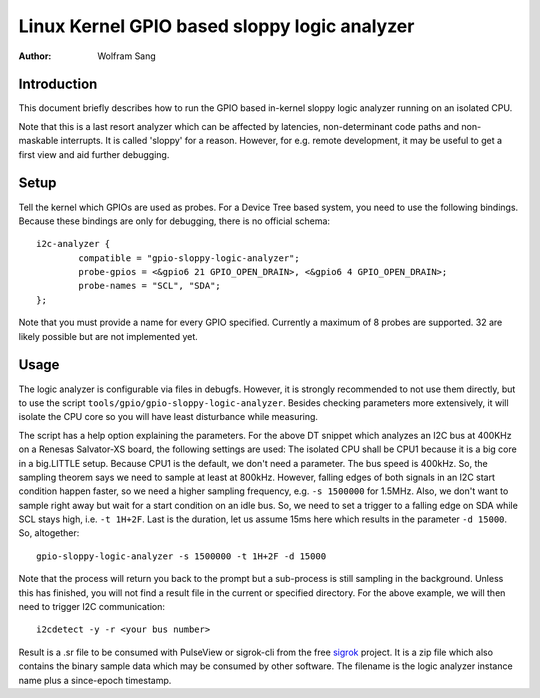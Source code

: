 =============================================
Linux Kernel GPIO based sloppy logic analyzer
=============================================

:Author: Wolfram Sang

Introduction
============

This document briefly describes how to run the GPIO based in-kernel sloppy
logic analyzer running on an isolated CPU.

Note that this is a last resort analyzer which can be affected by latencies,
non-determinant code paths and non-maskable interrupts. It is called 'sloppy'
for a reason. However, for e.g. remote development, it may be useful to get a
first view and aid further debugging.

Setup
=====

Tell the kernel which GPIOs are used as probes. For a Device Tree based system,
you need to use the following bindings. Because these bindings are only for
debugging, there is no official schema::

    i2c-analyzer {
            compatible = "gpio-sloppy-logic-analyzer";
            probe-gpios = <&gpio6 21 GPIO_OPEN_DRAIN>, <&gpio6 4 GPIO_OPEN_DRAIN>;
            probe-names = "SCL", "SDA";
    };

Note that you must provide a name for every GPIO specified. Currently a
maximum of 8 probes are supported. 32 are likely possible but are not
implemented yet.

Usage
=====

The logic analyzer is configurable via files in debugfs. However, it is
strongly recommended to not use them directly, but to use the script
``tools/gpio/gpio-sloppy-logic-analyzer``. Besides checking parameters more
extensively, it will isolate the CPU core so you will have least disturbance
while measuring.

The script has a help option explaining the parameters. For the above DT
snippet which analyzes an I2C bus at 400KHz on a Renesas Salvator-XS board, the
following settings are used: The isolated CPU shall be CPU1 because it is a big
core in a big.LITTLE setup. Because CPU1 is the default, we don't need a
parameter. The bus speed is 400kHz. So, the sampling theorem says we need to
sample at least at 800kHz. However, falling edges of both signals in an I2C
start condition happen faster, so we need a higher sampling frequency, e.g.
``-s 1500000`` for 1.5MHz. Also, we don't want to sample right away but wait
for a start condition on an idle bus. So, we need to set a trigger to a falling
edge on SDA while SCL stays high, i.e. ``-t 1H+2F``. Last is the duration, let
us assume 15ms here which results in the parameter ``-d 15000``. So,
altogether::

    gpio-sloppy-logic-analyzer -s 1500000 -t 1H+2F -d 15000

Note that the process will return you back to the prompt but a sub-process is
still sampling in the background. Unless this has finished, you will not find a
result file in the current or specified directory. For the above example, we
will then need to trigger I2C communication::

    i2cdetect -y -r <your bus number>

Result is a .sr file to be consumed with PulseView or sigrok-cli from the free
`sigrok`_ project. It is a zip file which also contains the binary sample data
which may be consumed by other software. The filename is the logic analyzer
instance name plus a since-epoch timestamp.

.. _sigrok: https://sigrok.org/
